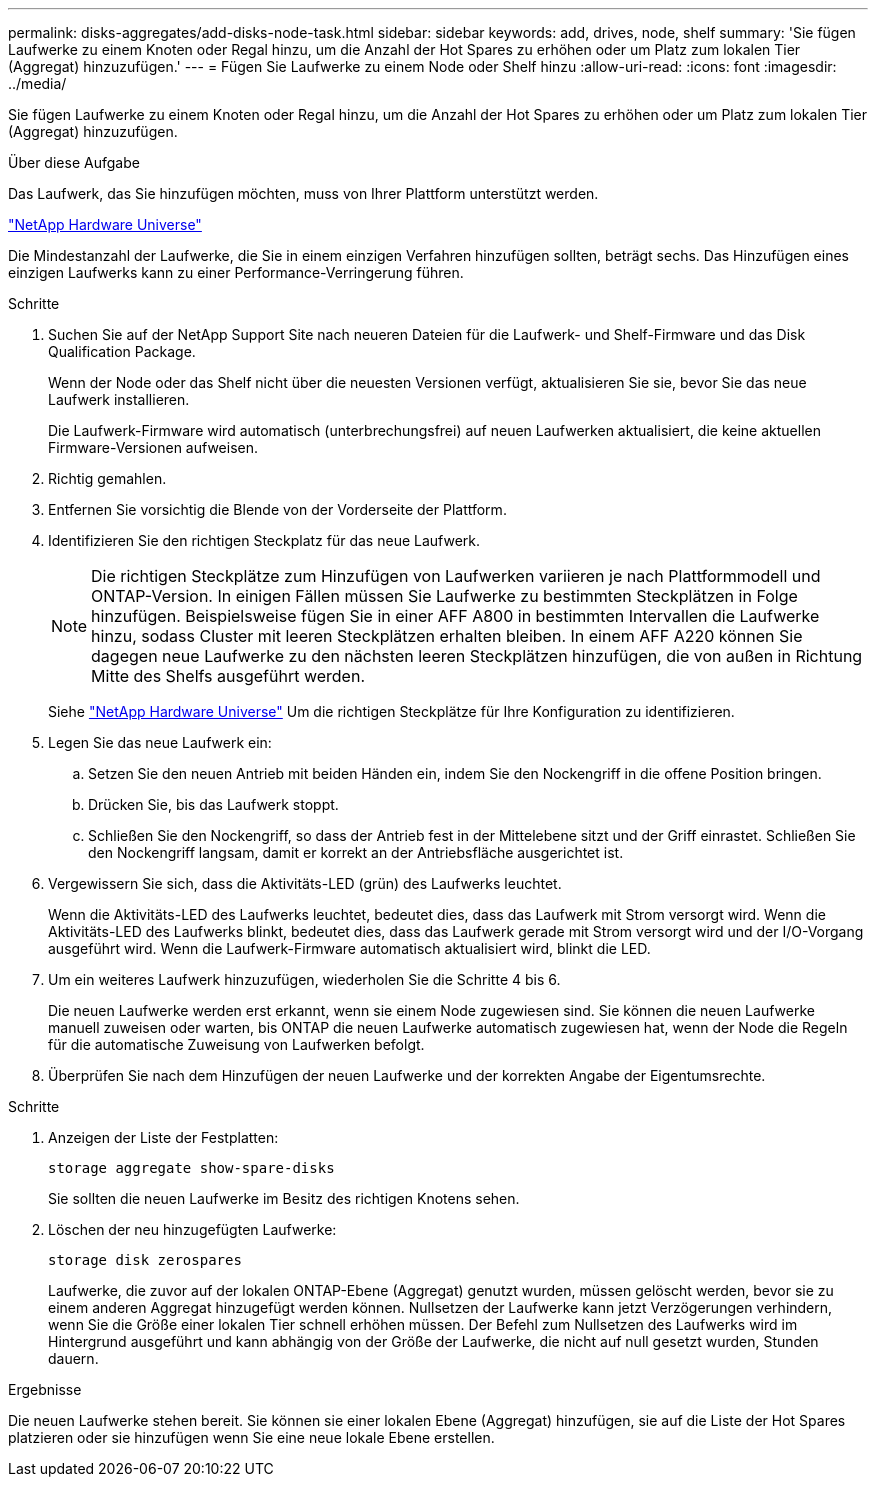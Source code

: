 ---
permalink: disks-aggregates/add-disks-node-task.html 
sidebar: sidebar 
keywords: add, drives, node, shelf 
summary: 'Sie fügen Laufwerke zu einem Knoten oder Regal hinzu, um die Anzahl der Hot Spares zu erhöhen oder um Platz zum lokalen Tier (Aggregat) hinzuzufügen.' 
---
= Fügen Sie Laufwerke zu einem Node oder Shelf hinzu
:allow-uri-read: 
:icons: font
:imagesdir: ../media/


[role="lead"]
Sie fügen Laufwerke zu einem Knoten oder Regal hinzu, um die Anzahl der Hot Spares zu erhöhen oder um Platz zum lokalen Tier (Aggregat) hinzuzufügen.

.Über diese Aufgabe
Das Laufwerk, das Sie hinzufügen möchten, muss von Ihrer Plattform unterstützt werden.

https://hwu.netapp.com/["NetApp Hardware Universe"^]

Die Mindestanzahl der Laufwerke, die Sie in einem einzigen Verfahren hinzufügen sollten, beträgt sechs. Das Hinzufügen eines einzigen Laufwerks kann zu einer Performance-Verringerung führen.

.Schritte
. Suchen Sie auf der NetApp Support Site nach neueren Dateien für die Laufwerk- und Shelf-Firmware und das Disk Qualification Package.
+
Wenn der Node oder das Shelf nicht über die neuesten Versionen verfügt, aktualisieren Sie sie, bevor Sie das neue Laufwerk installieren.

+
Die Laufwerk-Firmware wird automatisch (unterbrechungsfrei) auf neuen Laufwerken aktualisiert, die keine aktuellen Firmware-Versionen aufweisen.

. Richtig gemahlen.
. Entfernen Sie vorsichtig die Blende von der Vorderseite der Plattform.
. Identifizieren Sie den richtigen Steckplatz für das neue Laufwerk.
+

NOTE: Die richtigen Steckplätze zum Hinzufügen von Laufwerken variieren je nach Plattformmodell und ONTAP-Version. In einigen Fällen müssen Sie Laufwerke zu bestimmten Steckplätzen in Folge hinzufügen. Beispielsweise fügen Sie in einer AFF A800 in bestimmten Intervallen die Laufwerke hinzu, sodass Cluster mit leeren Steckplätzen erhalten bleiben. In einem AFF A220 können Sie dagegen neue Laufwerke zu den nächsten leeren Steckplätzen hinzufügen, die von außen in Richtung Mitte des Shelfs ausgeführt werden.

+
Siehe https://hwu.netapp.com/["NetApp Hardware Universe"^] Um die richtigen Steckplätze für Ihre Konfiguration zu identifizieren.

. Legen Sie das neue Laufwerk ein:
+
.. Setzen Sie den neuen Antrieb mit beiden Händen ein, indem Sie den Nockengriff in die offene Position bringen.
.. Drücken Sie, bis das Laufwerk stoppt.
.. Schließen Sie den Nockengriff, so dass der Antrieb fest in der Mittelebene sitzt und der Griff einrastet. Schließen Sie den Nockengriff langsam, damit er korrekt an der Antriebsfläche ausgerichtet ist.


. Vergewissern Sie sich, dass die Aktivitäts-LED (grün) des Laufwerks leuchtet.
+
Wenn die Aktivitäts-LED des Laufwerks leuchtet, bedeutet dies, dass das Laufwerk mit Strom versorgt wird. Wenn die Aktivitäts-LED des Laufwerks blinkt, bedeutet dies, dass das Laufwerk gerade mit Strom versorgt wird und der I/O-Vorgang ausgeführt wird. Wenn die Laufwerk-Firmware automatisch aktualisiert wird, blinkt die LED.

. Um ein weiteres Laufwerk hinzuzufügen, wiederholen Sie die Schritte 4 bis 6.
+
Die neuen Laufwerke werden erst erkannt, wenn sie einem Node zugewiesen sind. Sie können die neuen Laufwerke manuell zuweisen oder warten, bis ONTAP die neuen Laufwerke automatisch zugewiesen hat, wenn der Node die Regeln für die automatische Zuweisung von Laufwerken befolgt.

. Überprüfen Sie nach dem Hinzufügen der neuen Laufwerke und der korrekten Angabe der Eigentumsrechte.


.Schritte
. Anzeigen der Liste der Festplatten:
+
`storage aggregate show-spare-disks`

+
Sie sollten die neuen Laufwerke im Besitz des richtigen Knotens sehen.

. Löschen der neu hinzugefügten Laufwerke:
+
`storage disk zerospares`

+
Laufwerke, die zuvor auf der lokalen ONTAP-Ebene (Aggregat) genutzt wurden, müssen gelöscht werden, bevor sie zu einem anderen Aggregat hinzugefügt werden können. Nullsetzen der Laufwerke kann jetzt Verzögerungen verhindern, wenn Sie die Größe einer lokalen Tier schnell erhöhen müssen. Der Befehl zum Nullsetzen des Laufwerks wird im Hintergrund ausgeführt und kann abhängig von der Größe der Laufwerke, die nicht auf null gesetzt wurden, Stunden dauern.



.Ergebnisse
Die neuen Laufwerke stehen bereit. Sie können sie einer lokalen Ebene (Aggregat) hinzufügen, sie auf die Liste der Hot Spares platzieren oder sie hinzufügen wenn Sie eine neue lokale Ebene erstellen.
